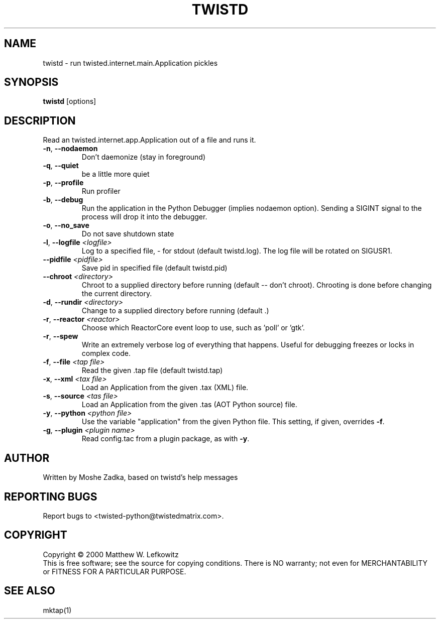 .TH TWISTD "1" "July 2001" "" ""
.SH NAME
twistd \- run twisted.internet.main.Application pickles
.SH SYNOPSIS
.B twistd
[options]
.SH DESCRIPTION
Read an twisted.internet.app.Application out of a file and runs it.
.TP
\fB\-n\fR, \fB\--nodaemon\fR 
Don't daemonize (stay in foreground)
.TP
\fB\-q\fR, \fB\--quiet\fR 
be a little more quiet
.TP
\fB\-p\fR, \fB\--profile\fR 
Run profiler
.TP
\fB\-b\fR, \fB\--debug\fR 
Run the application in the Python Debugger (implies nodaemon option).
Sending a SIGINT signal to the process will drop it into the debugger.
.TP
\fB\-o\fR, \fB\--no_save\fR 
Do not save shutdown state
.TP
\fB\-l\fR, \fB\--logfile\fR \fI<logfile>\fR
Log to a specified file, - for stdout (default twistd.log).
The log file will be rotated on SIGUSR1.
.TP
\fB\--pidfile\fR \fI<pidfile>\fR
Save pid in specified file (default twistd.pid)
.TP
\fB\--chroot\fR \fI<directory>\fR
Chroot to a supplied directory before running (default -- don't chroot).
Chrooting is done before changing the current directory.
.TP
\fB\-d\fR, \fB\--rundir\fR \fI<directory>\fR
Change to a supplied directory before running (default .)
.TP
\fB\-r\fR, \fB\--reactor\fR \fI<reactor>\fR
Choose which ReactorCore event loop to use, such as 'poll' or 'gtk'.
.TP
\fB\-r\fR, \fB\--spew\fR
Write an extremely verbose log of everything that happens.  Useful for
debugging freezes or locks in complex code.
.TP
\fB\-f\fR, \fB\--file\fR \fI<tap file>\fR
Read the given .tap file (default twistd.tap)
.TP
\fB\-x\fR, \fB\--xml\fR \fI<tax file>\fR
Load an Application from the given .tax (XML) file.
.TP
\fB\-s\fR, \fB\--source\fR \fI<tas file>\fR
Load an Application from the given .tas (AOT Python source) file.
.TP
\fB\-y\fR, \fB\--python\fR \fI<python file>\fR
Use the variable "application" from the given Python
file. This setting, if given, overrides \fB\-f\fR.
.TP
\fB\-g\fR, \fB\--plugin\fR \fI<plugin name>\fR
Read config.tac from a plugin package, as with \fB\-y\fR.
.SH AUTHOR
Written by Moshe Zadka, based on twistd's help messages
.SH "REPORTING BUGS"
Report bugs to <twisted-python@twistedmatrix.com>.
.SH COPYRIGHT
Copyright \(co 2000 Matthew W. Lefkowitz
.br
This is free software; see the source for copying conditions.  There is NO
warranty; not even for MERCHANTABILITY or FITNESS FOR A PARTICULAR PURPOSE.
.SH "SEE ALSO"
mktap(1)
